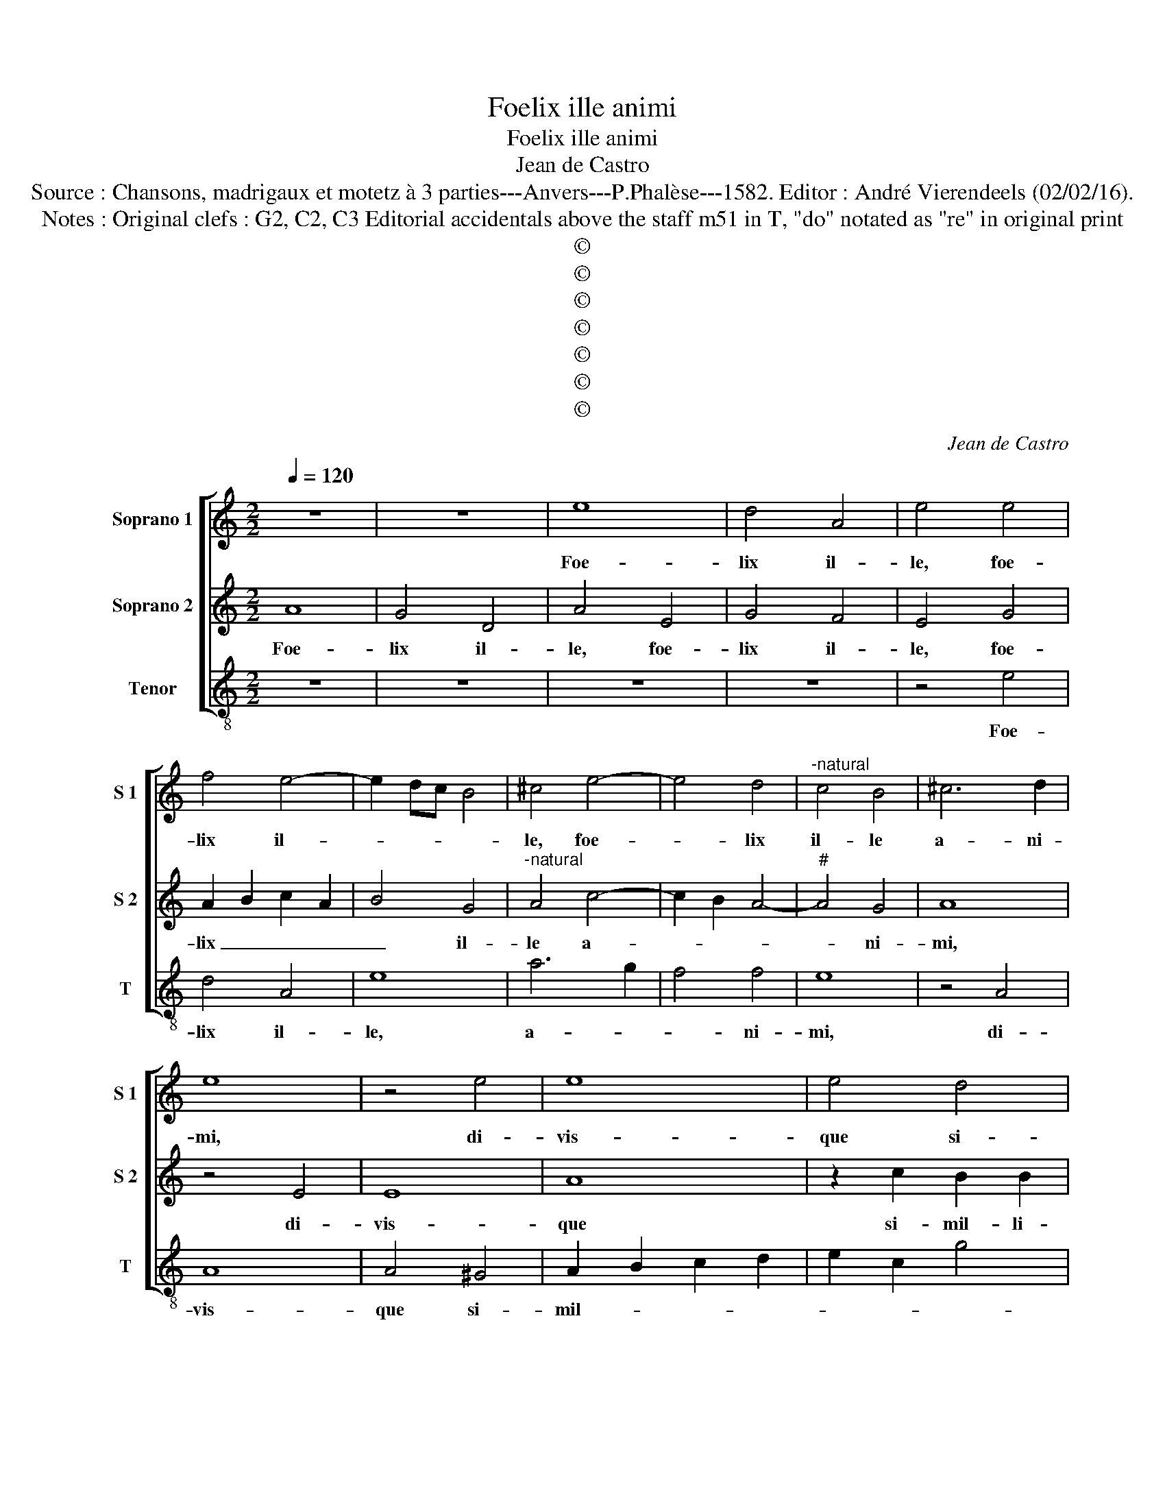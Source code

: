 X:1
T:Foelix ille animi
T:Foelix ille animi
T:Jean de Castro
T:Source : Chansons, madrigaux et motetz à 3 parties---Anvers---P.Phalèse---1582. Editor : André Vierendeels (02/02/16).
T:Notes : Original clefs : G2, C2, C3 Editorial accidentals above the staff m51 in T, "do" notated as "re" in original print 
T:©
T:©
T:©
T:©
T:©
T:©
T:©
C:Jean de Castro
Z:©
%%score [ 1 2 3 ]
L:1/8
Q:1/4=120
M:2/2
K:C
V:1 treble nm="Soprano 1" snm="S 1"
V:2 treble nm="Soprano 2" snm="S 2"
V:3 treble-8 nm="Tenor" snm="T"
V:1
 z8 | z8 | e8 | d4 A4 | e4 e4 | f4 e4- | e2 dc B4 | ^c4 e4- | e4 d4 |"^-natural" c4 B4 | ^c6 d2 | %11
w: ||Foe-|lix il-|le, foe-|lix il-||le, foe-|* lix|il- le|a- ni-|
 e8 | z4 e4 | e8 | e4 d4 | e4 f4 | e6 dc | B4 B4 | A2 B2 c2 d2 | e2 f2 g4- | g2 f2 e4 | d8 | %22
w: mi,|di-|vis-|que si-|mil- li-|mus _ _|_ ip-|sis _ _ _|_ _ _|||
 z4 e4 | e4 e4 | g2 f2 e2 d2 | c2 A2 c4- | c4 B4 | A4 d4 | c6 de | f8 | e4 g4- | g2 f2 e4- | %32
w: quem|non men-|da- * * *|||ci re-|splen- * *||dens glo-|* ri- a,|
 e4 c4- | c2 B2 A4 | f6 e2 | d4 g4- | g2 f2 e4- | e4 d4 | G4 A4 | c2 B2 A4- | A4 G4 | A4 z2 e2 | %42
w: _ glo-|* ri- a,|glo- ri-|a, glo-|* ri- a|_ fu-|co sol-|li- * *|* ci-|tat, non|
 f4 e4 | A4 d4 | c4 B2 G2 | A4 B4 | c2 e2 f4 | e4 d4 | z4 z2 B2 | c4 B4 | A4 e2 e2 | d2 d2 ^c4 | %52
w: fa- sto-|si ma-|la gau- di-|a lu-|xus, non fa-|sto- si,|non|fa- sto-|si ma- la|gau- di- a,|
 z4 d4 | e8 | e6 f2 | d4 e4 | A8 | z4 A4- | A4 E4- | E4 D4 | E8 | z4 e4- | e4 d4- | d4 c4 | %64
w: ma-|la|gau- di-|a lu-|xus,|sed|_ ta-|* ci-|tos|fi-|* nit|_ i-|
 e4 d2 ef | g8 | f4 d4- | d4 c4- |"^-natural" c4 B4- | B4 A4 | e8 | f6 e2 | d8 | z4 c4- | c4 A4- | %75
w: re di- * *||es, fi-|* nit|_ i-|* re|di-||es,|et|_ pau-|
 A4 G4 | F8 | E8 | A8 | z2 d4 ^c2 | d4 f4 | e4 d4 | c4 z2 d2- | d2 c2 e4 | d2 c4 B2 | c6 BA | G8 | %87
w: * pe-|re|cul-|tu|ex- i-|git in-|no- cu-|ae, ex-|* i- git|in- no- cu-||ae|
 z4 c4- | c4 B4 | G8 | z4 E4 | A8- | A4 G4 | G6 F2 | E4 c4- | c2 d2 e4- | e4 d2 c2 | B8 | ^c8 |] %99
w: tran|_ quil-|la|si-|len-|* ti-|a _|_ vi-||||tae.|
V:2
 A8 | G4 D4 | A4 E4 | G4 F4 | E4 G4 | A2 B2 c2 A2 | B4 G4 |"^-natural" A4 c4- | c2 B2 A4- | %9
w: Foe-|lix il-|le, foe-|lix il-|le, foe-|lix _ _ _|_ il-|le a-||
"^#" A4 G4 | A8 | z4 E4 | E8 | A8 | z2 c2 B2 B2 | c4 A4 | G2 E2 A4- |"^#""^#" A2 G2 G4 | c4 A4 | %19
w: * ni-|mi,|di-|vis-|que|si- mil- li-|mus ip-|sis, si- mil-|* li- mus|ip- sis|
 z4 B4 | G4 c4- | c4 B4 | c4 G4 | A4 G4 | z4 E4 | E4 E4 | G8 | ^F4 A4- | A4 c4- | c2 BA B4 | %30
w: quem|non men-|* da-|ci, men-|da- ci,|quem|non men-|da-|ci re-|* splen-||
 c4 G2 F2 | E8 | c6 B2 | A4 F4- | F2 E2 D4 | G6 F2 | E4 c4- | c2 B2 A4 | E4 c4 | A8 | B6 B2 | ^c8 | %42
w: dens glo- ri-|a,|glo- ri-|a, glo-|* ri- a,|glo- ri-|a, glo-|* ri- a|fu- co|sol-|li- ci-|tat,|
 z4 A4 | c4 B4 | A4 G2 c2- | c2 A4 G2 | A8 | z4 B4 | c4 B4 | A4 G4 | c4 c2 c2 | B4 A4 | G4 G4 | %53
w: non|fa- sto-|si ma- la|_ gau- di-|a,|non|fa- sto-|si ma-|la gau- di-|a lu-|xus, ma-|
 c8 | B4 A4 |"^#" B2 d4 c2 | d4 D4 | F6 F2 | E4 C4- | C4 D4- | D4 C4 |"^-natural" D2 CB, A,4 | z8 | %63
w: la|gau- di-|a lu- *|xus, sed|ta- ci-|tos, [sed|_ ta-|* ci-|tos, _ _ ]||
 A8 | B8- | B4 c4 | A8 | _B4 A4 | z4 G4- | G4 F4 | G4 c2 B2 | A2 G2 A4- | A4 G4 | A6 GF | E4 E4 | %75
w: fi-|nit|_ i-|re|di- es,|fi-|* nit|i- re _|_ _ _|* di-|es, _ _|_ pau-|
 F2 F2 E4- | E4 D4- |"^#" D2 CB, C4 | D2 F4 E2 | F4 E4 | G4 A4 | G2 c4 B2 | A2 E2 F2 G2 | E4 c4 | %84
w: pe- re cul-|||tu ex- i-|git in-|no- cu-|ae, ex- i-|git in- no- cu-|ae, in-|
 A4 F4 | E8 | E8- | E8 | D8 | E8 | C8 | A,8- | A,4 B,4 | B,8 | C6 D2 | E2 F2 G4- | G2 E2 A4- | %97
w: no- cu-|ae|tran-||quil-|la|si-|len-|* ti|a|vi- *|||
"^#""^#""^#" A2 GF G4 | A8 |] %99
w: |tae.|
V:3
 z8 | z8 | z8 | z8 | z4 e4 | d4 A4 | e8 | a6 g2 | f4 f4 | e8 | z4 A4 | A8 | A4 ^G4 | A2 B2 c2 d2 | %14
w: ||||Foe-|lix il-|le,|a- *|* ni-|mi,|di-|vis-|que si-|mil- * * *|
 e2 c2 g4 | c4 d4 | e8- | e8 | A8 | z4 e4 | e4 e4 | g8 | c4 c4 | A2 A2 e4- | e2 d2 c2 B2 | A8 | %26
w: |li- mus|ip-||sis|quem|non men-|da-|ci, quem|non men- da-|||
 G8 | d8 |"^-natural" f6 e2 | d8 | c8 | c6 B2 | A8 | f6 e2 | d4 B4- | B2 A2 G4 | c6 B2 | A4 d4 | %38
w: ci|re-|splen- *||dens|glo- ri-|a,|glo- ri-|a, glo-|* ri- a,|glo- ri-|a fu-|
 c4 A4 | e6 e2 | d8 | z8 | z8 | z8 | z4 e4 | f4 e4 | A4 d4 | c4 G2 G2 | A4 e4 | A4 z2 e2 | f4 c4 | %51
w: co sol-|li ci-|tat,||||non|fa- sto-|si ma-|la gau- di-|a lu-|xus, non|fa- sto-|
 G4 z2 A2 |"^-natural" c4 B4 | A4 a4 | ^g4 a2 d2 | g4 e4 | d8 | d8 | A8- | A4 _B4 | A8 | a8 | g8 | %63
w: si non|fa- sto-|si ma-|la gau- di-|a lu-|xus,|sed|ta-|* ci-|tos|fi-|nit|
 f8 | g8 | e8 | d8 | z8 | e8 | d8 | c8 | d8 | B8 | A8- | A8 | z8 | z8 | z8 | z2 d4 ^c2 | d4 A2 A2 | %80
w: i-|re|di-|es,||fi-|nit|i-|re|di-|es,|_||||ex- i-|git, ex- i-|
 G4 F4 | c2 c2 G4 | z2 A4 G2 | A4 A4 | f4 d4 | c8 | c8- | c8 | G8 | c8 | A8 | F8- | F4 E4 | E8 | %94
w: git in-|no- cu- ae,|ex- i-|git in-|no- cu-|ae|tran-||quil-|la|si-|len-|* ti-|a|
 A6 B2 | c8- | c4 B2 A2 | e8 | A8 |] %99
w: vi- *||||tae.|


